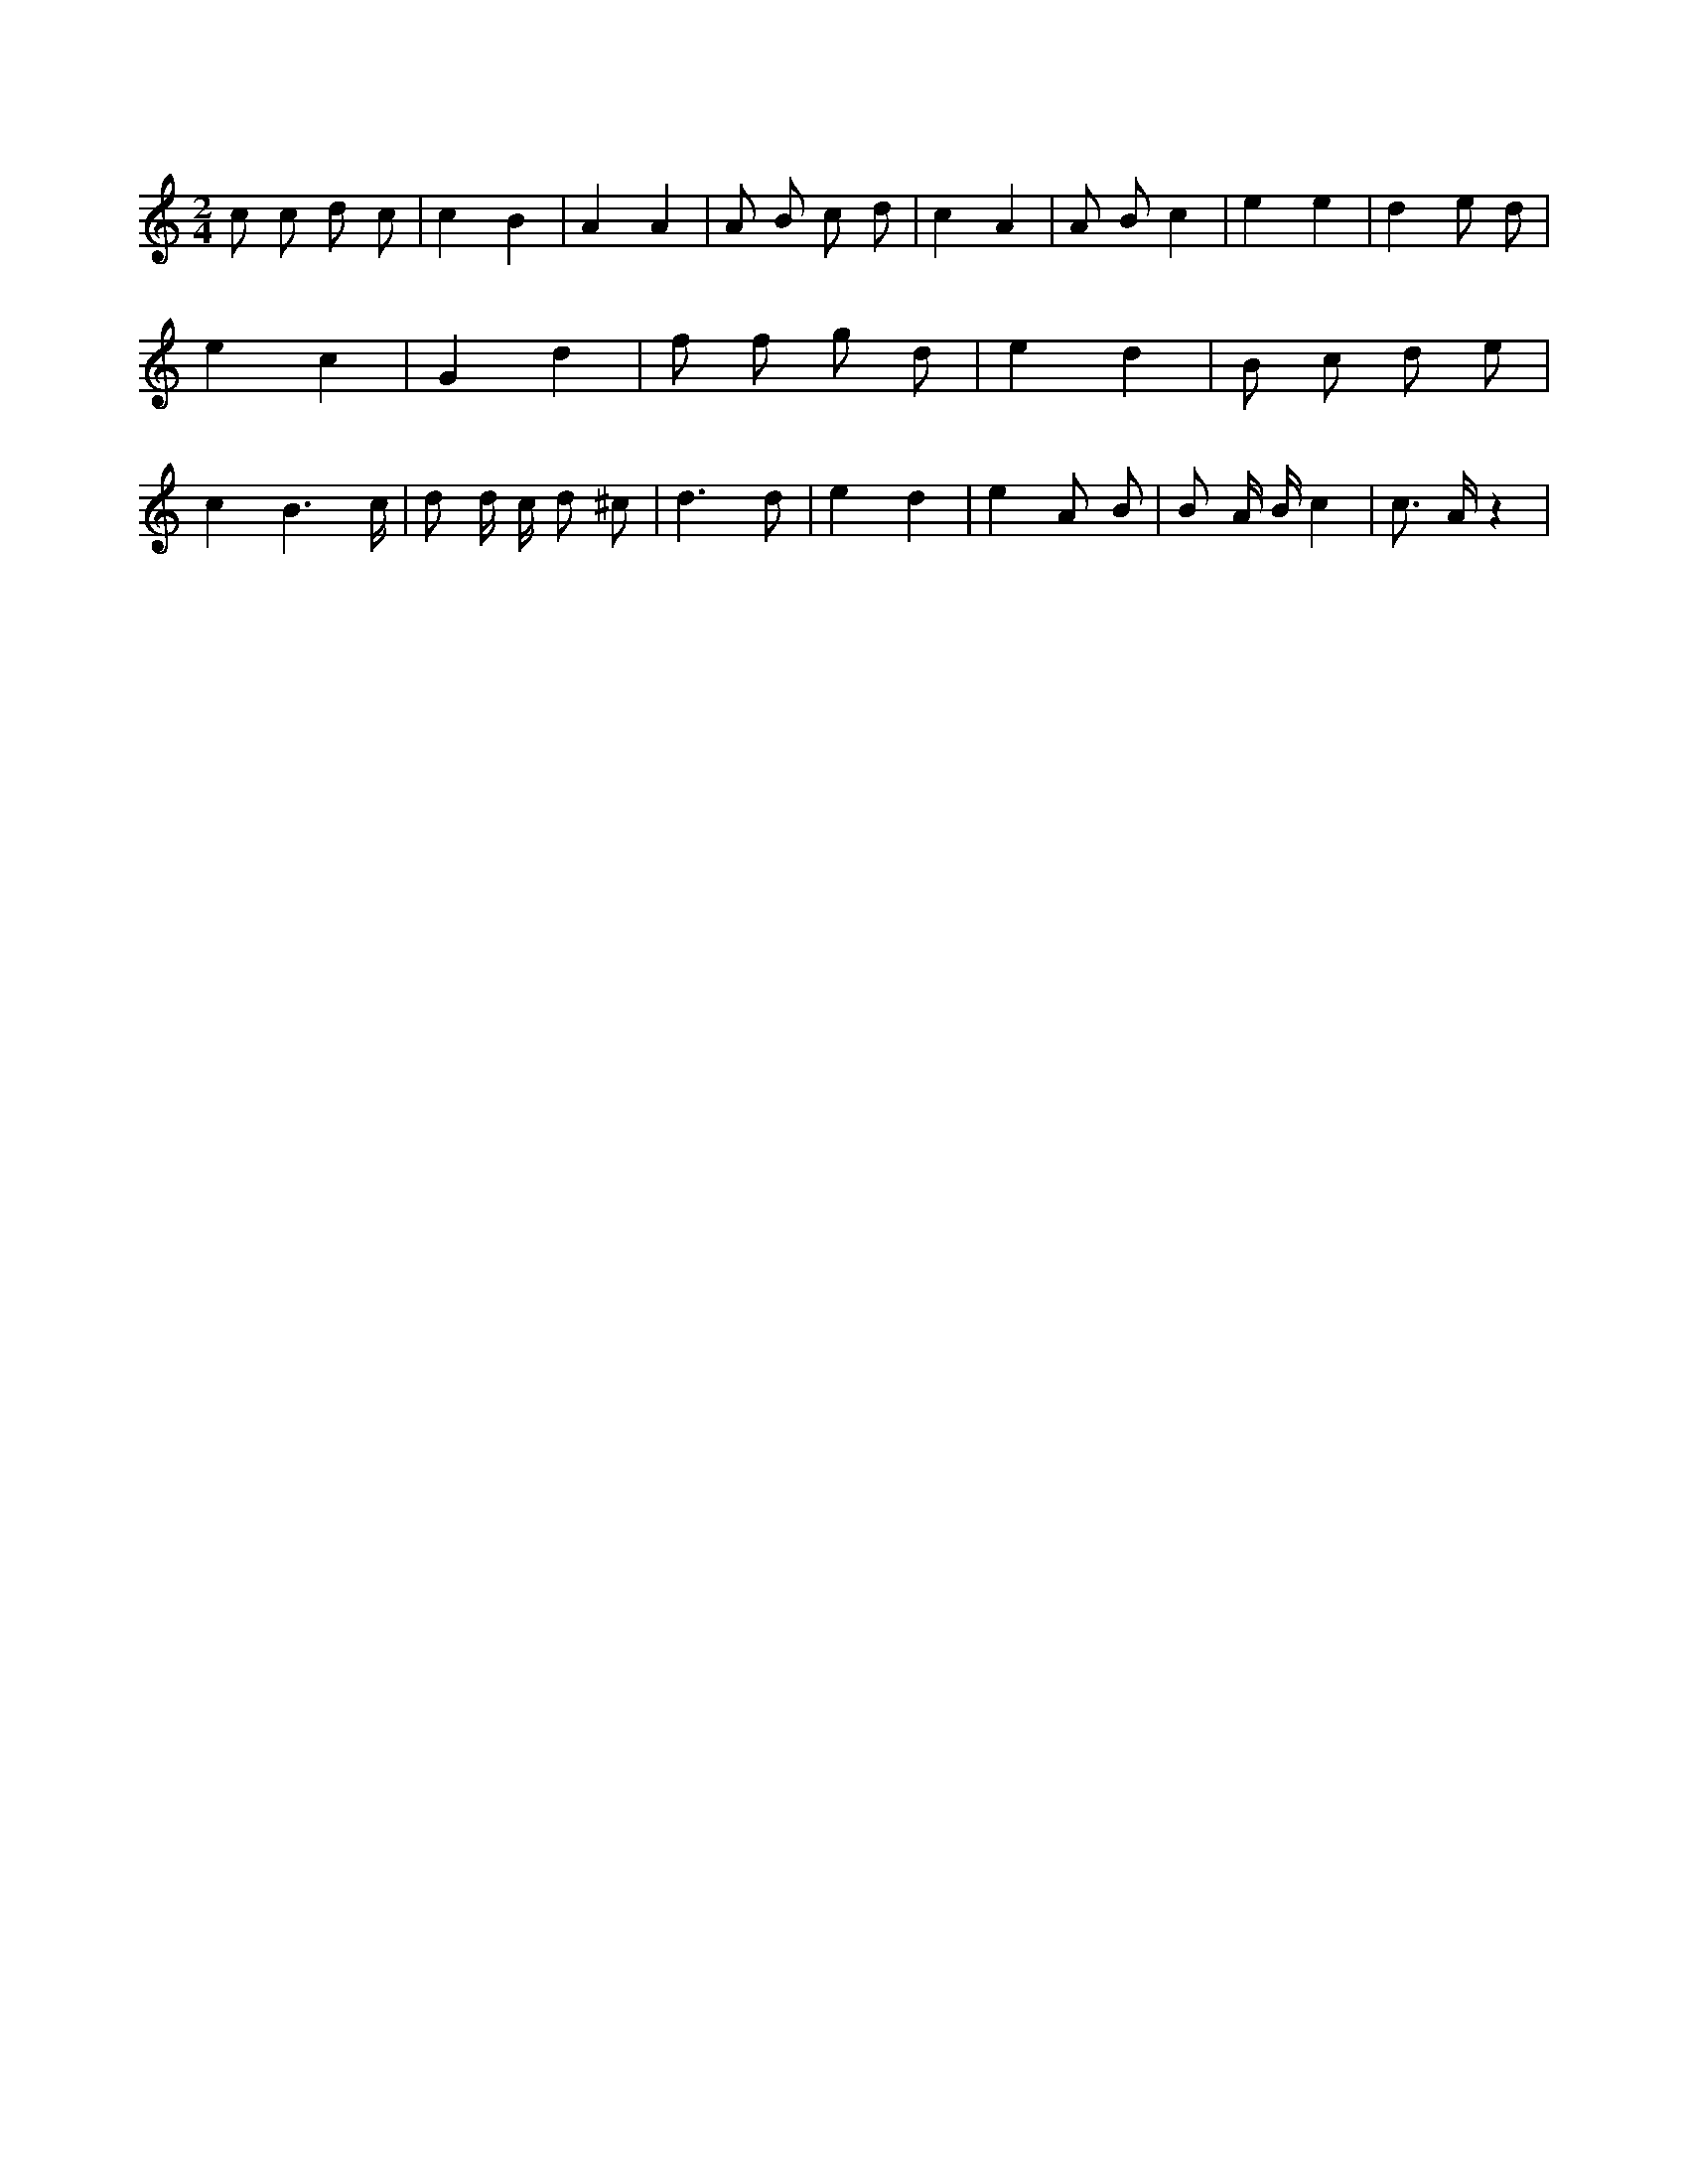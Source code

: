 X:207
L:1/8
M:2/4
K:Cclef
c c d c | c2 B2 | A2 A2 | A B c d | c2 A2 | A B c2 | e2 e2 | d2 e d | e2 c2 | G2 d2 | f f g d | e2 d2 | B c d e | c2 B3 /2 c/2 | d d/2 c/2 d ^c | d3 d | e2 d2 | e2 A B | B A/2 B/2 c2 | c > A z2 |
